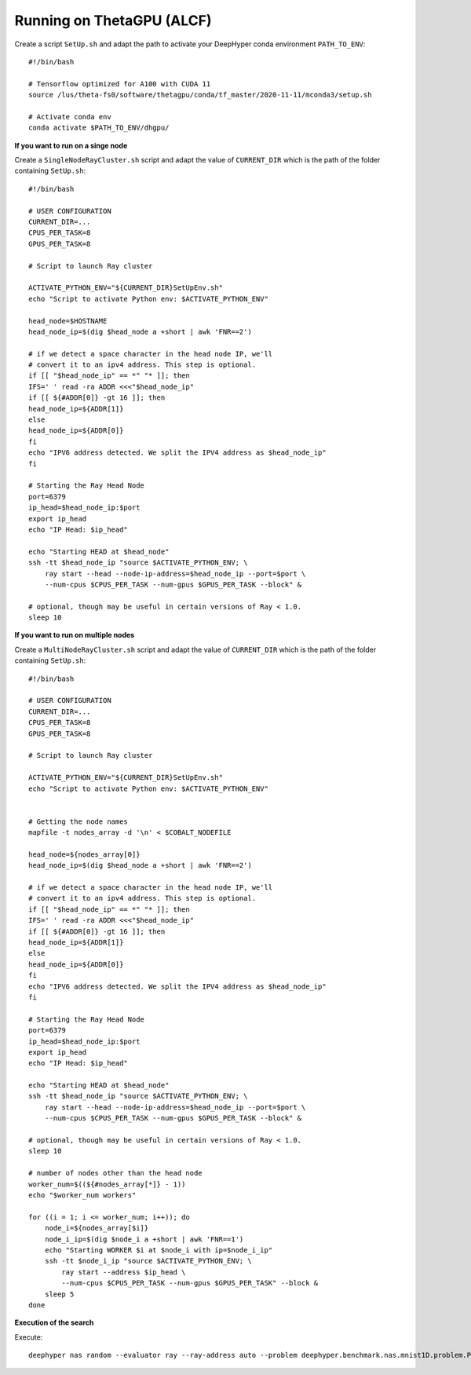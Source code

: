 Running on ThetaGPU (ALCF)
**************************

Create a script ``SetUp.sh`` and adapt the path to activate your DeepHyper conda environment ``PATH_TO_ENV``::

    #!/bin/bash

    # Tensorflow optimized for A100 with CUDA 11
    source /lus/theta-fs0/software/thetagpu/conda/tf_master/2020-11-11/mconda3/setup.sh

    # Activate conda env
    conda activate $PATH_TO_ENV/dhgpu/


**If you want to run on a singe node**

Create a ``SingleNodeRayCluster.sh`` script and adapt the value of ``CURRENT_DIR`` which is the path of the folder containing ``SetUp.sh``::

    #!/bin/bash

    # USER CONFIGURATION
    CURRENT_DIR=...
    CPUS_PER_TASK=8
    GPUS_PER_TASK=8

    # Script to launch Ray cluster

    ACTIVATE_PYTHON_ENV="${CURRENT_DIR}SetUpEnv.sh"
    echo "Script to activate Python env: $ACTIVATE_PYTHON_ENV"

    head_node=$HOSTNAME
    head_node_ip=$(dig $head_node a +short | awk 'FNR==2')

    # if we detect a space character in the head node IP, we'll
    # convert it to an ipv4 address. This step is optional.
    if [[ "$head_node_ip" == *" "* ]]; then
    IFS=' ' read -ra ADDR <<<"$head_node_ip"
    if [[ ${#ADDR[0]} -gt 16 ]]; then
    head_node_ip=${ADDR[1]}
    else
    head_node_ip=${ADDR[0]}
    fi
    echo "IPV6 address detected. We split the IPV4 address as $head_node_ip"
    fi

    # Starting the Ray Head Node
    port=6379
    ip_head=$head_node_ip:$port
    export ip_head
    echo "IP Head: $ip_head"

    echo "Starting HEAD at $head_node"
    ssh -tt $head_node_ip "source $ACTIVATE_PYTHON_ENV; \
        ray start --head --node-ip-address=$head_node_ip --port=$port \
        --num-cpus $CPUS_PER_TASK --num-gpus $GPUS_PER_TASK --block" &

    # optional, though may be useful in certain versions of Ray < 1.0.
    sleep 10


**If you want to run on multiple nodes**

Create a ``MultiNodeRayCluster.sh`` script and adapt the value of ``CURRENT_DIR`` which is the path of the folder containing ``SetUp.sh``::

    #!/bin/bash

    # USER CONFIGURATION
    CURRENT_DIR=...
    CPUS_PER_TASK=8
    GPUS_PER_TASK=8

    # Script to launch Ray cluster

    ACTIVATE_PYTHON_ENV="${CURRENT_DIR}SetUpEnv.sh"
    echo "Script to activate Python env: $ACTIVATE_PYTHON_ENV"


    # Getting the node names
    mapfile -t nodes_array -d '\n' < $COBALT_NODEFILE

    head_node=${nodes_array[0]}
    head_node_ip=$(dig $head_node a +short | awk 'FNR==2')

    # if we detect a space character in the head node IP, we'll
    # convert it to an ipv4 address. This step is optional.
    if [[ "$head_node_ip" == *" "* ]]; then
    IFS=' ' read -ra ADDR <<<"$head_node_ip"
    if [[ ${#ADDR[0]} -gt 16 ]]; then
    head_node_ip=${ADDR[1]}
    else
    head_node_ip=${ADDR[0]}
    fi
    echo "IPV6 address detected. We split the IPV4 address as $head_node_ip"
    fi

    # Starting the Ray Head Node
    port=6379
    ip_head=$head_node_ip:$port
    export ip_head
    echo "IP Head: $ip_head"

    echo "Starting HEAD at $head_node"
    ssh -tt $head_node_ip "source $ACTIVATE_PYTHON_ENV; \
        ray start --head --node-ip-address=$head_node_ip --port=$port \
        --num-cpus $CPUS_PER_TASK --num-gpus $GPUS_PER_TASK --block" &

    # optional, though may be useful in certain versions of Ray < 1.0.
    sleep 10

    # number of nodes other than the head node
    worker_num=$((${#nodes_array[*]} - 1))
    echo "$worker_num workers"

    for ((i = 1; i <= worker_num; i++)); do
        node_i=${nodes_array[$i]}
        node_i_ip=$(dig $node_i a +short | awk 'FNR==1')
        echo "Starting WORKER $i at $node_i with ip=$node_i_ip"
        ssh -tt $node_i_ip "source $ACTIVATE_PYTHON_ENV; \
            ray start --address $ip_head \
            --num-cpus $CPUS_PER_TASK --num-gpus $GPUS_PER_TASK" --block &
        sleep 5
    done


**Execution of the search**

Execute::

    deephyper nas random --evaluator ray --ray-address auto --problem deephyper.benchmark.nas.mnist1D.problem.Problem --max-evals 10 --num-cpus-per-task 1 --num-gpus-per-task 1